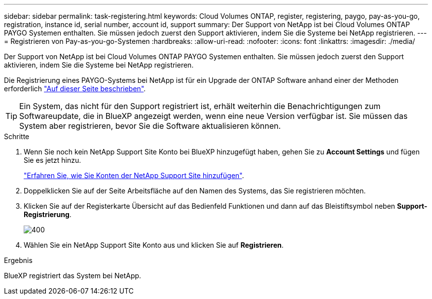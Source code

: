---
sidebar: sidebar 
permalink: task-registering.html 
keywords: Cloud Volumes ONTAP, register, registering, paygo, pay-as-you-go, registration, instance id, serial number, account id, support 
summary: Der Support von NetApp ist bei Cloud Volumes ONTAP PAYGO Systemen enthalten. Sie müssen jedoch zuerst den Support aktivieren, indem Sie die Systeme bei NetApp registrieren. 
---
= Registrieren von Pay-as-you-go-Systemen
:hardbreaks:
:allow-uri-read: 
:nofooter: 
:icons: font
:linkattrs: 
:imagesdir: ./media/


[role="lead"]
Der Support von NetApp ist bei Cloud Volumes ONTAP PAYGO Systemen enthalten. Sie müssen jedoch zuerst den Support aktivieren, indem Sie die Systeme bei NetApp registrieren.

Die Registrierung eines PAYGO-Systems bei NetApp ist für ein Upgrade der ONTAP Software anhand einer der Methoden erforderlich link:task-updating-ontap-cloud.html["Auf dieser Seite beschrieben"].


TIP: Ein System, das nicht für den Support registriert ist, erhält weiterhin die Benachrichtigungen zum Softwareupdate, die in BlueXP angezeigt werden, wenn eine neue Version verfügbar ist. Sie müssen das System aber registrieren, bevor Sie die Software aktualisieren können.

.Schritte
. Wenn Sie noch kein NetApp Support Site Konto bei BlueXP hinzugefügt haben, gehen Sie zu *Account Settings* und fügen Sie es jetzt hinzu.
+
https://docs.netapp.com/us-en/bluexp-setup-admin/task-adding-nss-accounts.html["Erfahren Sie, wie Sie Konten der NetApp Support Site hinzufügen"^].

. Doppelklicken Sie auf der Seite Arbeitsfläche auf den Namen des Systems, das Sie registrieren möchten.
. Klicken Sie auf der Registerkarte Übersicht auf das Bedienfeld Funktionen und dann auf das Bleistiftsymbol neben *Support-Registrierung*.
+
image::screenshot_features_support_registration_2.png[400]

. Wählen Sie ein NetApp Support Site Konto aus und klicken Sie auf *Registrieren*.


.Ergebnis
BlueXP registriert das System bei NetApp.
